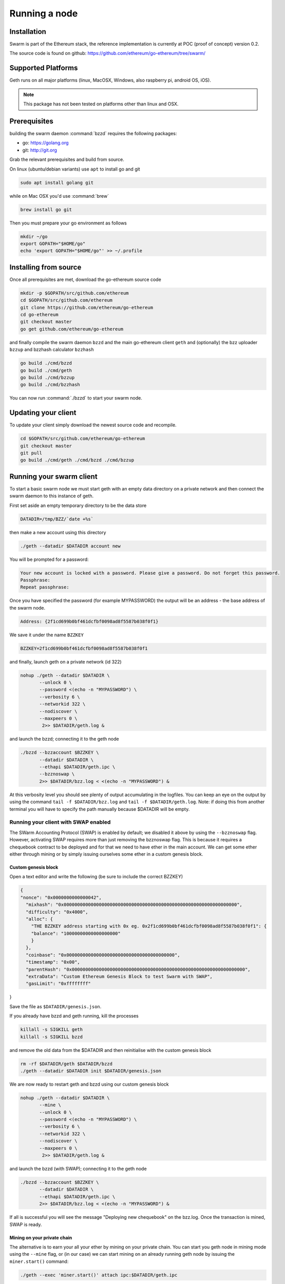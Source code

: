 ********************
Running a node
********************

Installation
=======================
Swarm is part of the Ethereum stack, the reference implementation is currently at POC (proof of concept) version 0.2.

The source code is found on github: https://github.com/ethereum/go-ethereum/tree/swarm/

Supported Platforms
=========================

Geth runs on all major platforms (linux, MacOSX, Windows, also raspberry pi, android OS, iOS).

..  note::
  This package has not been tested on platforms other than linux and OSX.

Prerequisites
================

building the swarm daemon :command:`bzzd` requires the following packages:

* go: https://golang.org
* git: http://git.org


Grab the relevant prerequisites and build from source.

On linux (ubuntu/debian variants) use ``apt`` to install go and git

.. code-block:: none

  sudo apt install golang git

while on Mac OSX you'd use :command:`brew`

.. code-block:: none

    brew install go git

Then you must prepare your go environment as follows

.. code-block:: none

  mkdir ~/go
  export GOPATH="$HOME/go"
  echo 'export GOPATH="$HOME/go"' >> ~/.profile

Installing from source
=======================

Once all prerequisites are met, download the go-ethereum source code

.. code-block:: none

  mkdir -p $GOPATH/src/github.com/ethereum
  cd $GOPATH/src/github.com/ethereum
  git clone https://github.com/ethereum/go-ethereum
  cd go-ethereum
  git checkout master
  go get github.com/ethereum/go-ethereum

and finally compile the swarm daemon ``bzzd`` and the main go-ethereum client ``geth`` and (optionally) the bzz uploader ``bzzup`` and bzzhash calculator ``bzzhash``

.. code-block:: none

  go build ./cmd/bzzd
  go build ./cmd/geth
  go build ./cmd/bzzup
  go build ./cmd/bzzhash


You can now run :command:`./bzzd` to start your swarm node.


Updating your client
=====================

To update your client simply download the newest source code and recompile.

.. code-block:: none

  cd $GOPATH/src/github.com/ethereum/go-ethereum
  git checkout master
  git pull
  go build ./cmd/geth ./cmd/bzzd ./cmd/bzzup


Running your swarm client
===========================

To start a basic swarm node we must start geth with an empty data directory on a private network and then connect the swarm daemon to this instance of geth.

First set aside an empty temporary directory to be the data store

.. code-block:: none

   DATADIR=/tmp/BZZ/`date +%s`

then make a new account using this directory

.. code-block:: none

  ./geth --datadir $DATADIR account new

You will be prompted for a password:

.. code-block:: none

  Your new account is locked with a password. Please give a password. Do not forget this password.
  Passphrase:
  Repeat passphrase:

Once you have specified the password (for example MYPASSWORD) the output will be an address - the base address of the swarm node.

.. code-block:: none

  Address: {2f1cd699b0bf461dcfbf0098ad8f5587b038f0f1}


We save it under the name ``BZZKEY``

.. code-block:: none

  BZZKEY=2f1cd699b0bf461dcfbf0098ad8f5587b038f0f1

and finally, launch geth on a private network (id 322)

.. code-block:: none

  nohup ./geth --datadir $DATADIR \
         --unlock 0 \
         --password <(echo -n "MYPASSWORD") \
         --verbosity 6 \
         --networkid 322 \
         --nodiscover \
         --maxpeers 0 \
          2>> $DATADIR/geth.log &

and launch the bzzd; connecting it to the geth node

.. code-block:: none

  ./bzzd --bzzaccount $BZZKEY \
         --datadir $DATADIR \
         --ethapi $DATADIR/geth.ipc \
         --bzznoswap \
         2>> $DATADIR/bzz.log < <(echo -n "MYPASSWORD") &

At this verbosity level you should see plenty of output accumulating in the logfiles. You can keep an eye on the output by using the command ``tail -f $DATADIR/bzz.log`` and ``tail -f $DATADIR/geth.log``. Note: if doing this from another terminal you will have to specify the path manually because $DATADIR will be empty.

Running your client with SWAP enabled
---------------------------------------

The SWarm Accounting Protocol (SWAP) is enabled by default; we disabled it above by using the ``--bzznoswap`` flag. However, activating SWAP requires more than just removing the bzznoswap flag. This is because it requires a chequebook contract to be deployed and for that we need to have ether in the main account. We can get some ether either through mining or by simply issuing ourselves some ether in a custom genesis block.

Custom genesis block
^^^^^^^^^^^^^^^^^^^^^^

Open a text editor and write the following (be sure to include the correct BZZKEY)

.. code-block:: none

  {
  "nonce": "0x0000000000000042",
    "mixhash": "0x0000000000000000000000000000000000000000000000000000000000000000",
    "difficulty": "0x4000",
    "alloc": {
      "THE BZZKEY address starting with 0x eg. 0x2f1cd699b0bf461dcfbf0098ad8f5587b038f0f1": {
      "balance": "10000000000000000000"
      }
    },
    "coinbase": "0x0000000000000000000000000000000000000000",
    "timestamp": "0x00",
    "parentHash": "0x0000000000000000000000000000000000000000000000000000000000000000",
    "extraData": "Custom Ethereum Genesis Block to test Swarm with SWAP",
    "gasLimit": "0xffffffff"
}

Save the file as ``$DATADIR/genesis.json``.

If you already have bzzd and geth running, kill the processes

.. code-block:: none
  
  killall -s SIGKILL geth
  killall -s SIGKILL bzzd

and remove the old data from the $DATADIR and then reinitialise with the custom genesis block

.. code-block:: none

  rm -rf $DATADIR/geth $DATADIR/bzzd
  ./geth --datadir $DATADIR init $DATADIR/genesis.json

We are now ready to restart geth and bzzd using our custom genesis block

.. code-block:: none

  nohup ./geth --datadir $DATADIR \
         --mine \
         --unlock 0 \
         --password <(echo -n "MYPASSWORD") \
         --verbosity 6 \
         --networkid 322 \
         --nodiscover \
         --maxpeers 0 \
          2>> $DATADIR/geth.log &

and launch the bzzd (with SWAP); connecting it to the geth node

.. code-block:: none

  ./bzzd --bzzaccount $BZZKEY \
         --datadir $DATADIR \
         --ethapi $DATADIR/geth.ipc \
         2>> $DATADIR/bzz.log < <(echo -n "MYPASSWORD") &

If all is successful you will see the message "Deploying new chequebook" on the bzz.log. Once the transaction is mined, SWAP is ready.

Mining on your private chain
^^^^^^^^^^^^^^^^^^^^^^^^^^^^^

The alternative is to earn your all your ether by mining on your private chain.
You can start you geth node in mining mode using the ``--mine`` flag, or (in our case) we can start mining on an already running geth node by issuing the ``miner.start()`` command:

.. code-block:: none
  
  ./geth --exec 'miner.start()' attach ipc:$DATADIR/geth.ipc 

There will be an initial delay while the necessary DAG is generated. You can see the progress in the geth.log file. 
After mining has started, you can see your balance increasing via ``eth.getBalance()``:

.. code-block:: none

  ./geth --exec 'eth.getBalance(eth.coinbase)' attach ipc:$DATADIR/geth.ipc
  # or 
  ./geth --exec 'eth.getBalance(eth.accounts[0])' attach ipc:$DATADIR/geth.ipc


Once the balance is greater than 0 we can restart ``bzzd`` with swap enabled.

.. code-block:: none
  
    killall bzzd
    ./bzzd --bzzaccount $BZZKEY \
         --datadir $DATADIR \
         --ethapi $DATADIR/geth.ipc \
         2>> $DATADIR/bzz.log < <(echo -n "MYPASSWORD") &

Note: without a custom genesis block you will be mining with the default difficulty which may be too high to be practical (depending on your system). You can see the current difficulty with ``admin.nodeInfo``

.. code-block:: none

  ./geth --exec 'admin.nodeInfo' attach ipc:$DATADIR/geth.ipc | grep difficulty


Command line options
========================

The bzzd swarm daemon has the following swarm specific command line options:


``--bzzconfig value``
    Swarm config file path (datadir/bzz)
    The swarm config file is a json encoded format, the setting in there are documented in the following section

``--bzznoswap``
    Swarm SWAP disabled (default false).
    The SWAP (Swarm accounting protocol) is switched on by default in the current release.

``--bzznosync``
    Swarm Syncing disabled (default false)
    This option will be deprecated. It is only for testing.

``--bzzport value``
    Swarm local http api port (default 8500)
    Useful if you run multiple swarm instances and want to expose their own http proxy.

``--bzzaccount value``
    Swarm account key
    The base account that determines the node's swarm base address.
    This address determines which chunks are stored and retrieved at the node and therefore
    must not to be changed across sessions.

``--chequebook value``
    chequebook contract address
    the chequebook contract is automatically deployed on the connected blockchain if it doesn't exist.
    it is recorded in the config file, hence specifying it is rarely needed.


Configuration options
============================

This section lists all the options you can set in the swarm configuration file.

The default location for the swarm configuration file is ``<datadir>/bzzd/bzz-<baseaccount>/config.json``. Thus continuing from the previous section, the configuration file would be

.. code-block:: none

  $DATADIR/bzzd/bzz-$BZZKEY/config.json

It is possible to specify a different config file when launching bzzd by using the `--bzzconfig` flag.

Main parameters
-----------------------

Path  (:file:`<datadir>/bzz-<$BZZKEY>/`)
  swarm data directory

Port (8500)
  port to run the http proxy server

PublicKey
   Public key of your swarm base account


BzzKey
  Swarm node base address (:math:`hash(PublicKey)`). This is used to decide storage based on radius and routing by kademlia.

EnsRoot (0xd344889e0be3e9ef6c26b0f60ef66a32e83c1b69)
    Ethereum Name Service contract address

Storage parameters
-----------------------------

ChunkDbPath (:file:`<datadir>/bzz-<$BZZKEY>/chunks`)
  leveldb directory for persistent storage of chunks


DbCapacity (5000000)
  chunk storage capacity, number of chunks (5M is roughly 20-25GB)


CacheCapacity (5000)
  Number of recent chunks cached in memory


Radius (0)
  Storage Radius: minimum proximity order (number of identical prefix bits of address key) for chunks to warrant storage. Given a storage radius :math:`r` and total number of chunks in the network :math:`n`, the node stores :math:`n*2^{-r}` chunks minimum. If you allow :math:`b` bytes for guaranteed storage and the chunk storage size is :math:`c`, your radius should be set to :math:`int(log_2(nc/b))`


Chunker/bzzhash parameters
-------------------------------


..  index::
   chunker
   bzzhash

Branches (128)
   Number of branches in bzzhash merkle tree. :math:`Branches*ByteSize(Hash)` gives the datasize of chunks.
   This option will be removed in a later release

Hash (SHA3)
   The hash function used by the chunker (base hash algo of bzzhash): SHA3 or SHA256
   This option will be removed in a later release.

Syncronisation parameters
-------------------------------
..  index::
   syncronisation
   smart sync

These parameters are likely to change in POC 0.3

KeyBufferSize (1024)
   In-memory cache for unsynced keys


SyncBufferSize (128)
   In-memory cache for unsynced keys


SyncCacheSize (1024)
   In-memory cache for outgoing deliveries


SyncBatchSize (128)
   Maximum number of unsynced keys sent in one batch


SyncPriorities ([3, 3, 2, 1, 1])
   Array of 5 priorities corresponding to 5 delivery types
   <delivery, propagation, deletion, history, backlog>.
   Specifying a monotonically decreasing list of priorities is highly recommended.

..  index::
   delivery types

SyncModes ([true, true, true, true, false])
   A boolean array specifying confirmation mode ON corresponding to 5 delivery types:
   <delivery, propagation, deletion, history, backlog>.
   Specifying true for a type means all deliveries will be preceeded by a confirmation roundtrip: the hash key is sent first in an unsyncedKeysMsg and delivered only if confirmed in a deliveryRequestMsg.

..  index::
   delivery types
   delivery request message
   unsynced keys message


Hive/Kademlia parameters
---------------------------------
..  index::
   Kademlia

These parameters are likely to change in POC 0.3


CallInterval (1s)
   Time elapsed before attempting to connect to the most needed peer


BucketSize (3)
   Maximum number of active peers in a kademlia proximity bin. If new peer is added, the worst peer in the bin is dropped.


MaxProx (10)
   Highest Proximity order (i.e., Maximum number of identical prefix bits of address key) considered distinct. Given the total number of nodes in the network :math:`N`, MaxProx should be larger than :math:`log_2(N/ProxBinSize)`), safely :math:`log_2(N)`.


ProxBinSize (8)
   Number of most proximate nodes lumped together in the most proximate kademlia bin


KadDbPath (:file:`<datadir>/bzz/bzz-<BZZKEY>/bzz-peers.json`)
   json file path storing the known bzz peers used to bootstrap kademlia table.


SWAP parameters
--------------------

BuyAt (:math:`2*10^{10}` wei)
   highest accepted price per chunk in wei


SellAt (:math:`2*10^{10}` wei)
   offered price per chunk in wei


PayAt (100 chunks)
   Maximum number of chunks served without receiving a cheque. Debt tolerance.


DropAt (10000)
   Maximum number of chunks served without receiving a cheque. Debt tolerance.


AutoCashInterval (:math:`3*10^{11}`, 5 minutes)
   Maximum Time before any outstanding cheques are cashed


AutoCashThreshold (:math:`5*10^{13}`)
   Maximum total amount of uncashed cheques in Wei


AutoDepositInterval (:math:`3*10^{11}`, 5 minutes)
   Maximum time before cheque book is replenished if necessary by sending funds from the baseaccount


AutoDepositThreshold (:math:`5*10^{13}`)
   Minimum balance in Wei required before replenishing the cheque book


AutoDepositBuffer (:math:`10^{14}`)
   Maximum amount of Wei expected as a safety credit buffer on the cheque book


PublicKey (PublicKey(bzzaccount))
   Public key of your swarm base account use


Contract
   Address of the cheque book contract deployed on the Ethereum blockchain. If blank, a new chequebook contract will be deployed.


Beneficiary (Address(PublicKey))
   Ethereum account address serving as beneficiary of incoming cheques


By default, the config file is sought under :file:`<datadir>/bzz/bzz-<$BZZKEY>/config.json`. If this file does not exist at startup, the default config file is created which you can then edit (the directories on the path will be created if necessary). In this case or if ``config.Contract`` is blank (zero address), a new chequebook contract is deployed. Until the contract is confirmed on the blockchain, no outgoing retrieve requests will be allowed.

Setting up SWAP
-------------------------


..  index::
   chequebook
   autodeploy (chequebook contract)


SWAP (Swarm accounting protocol) is the  system that allows fair utilisation of bandwidth (see :ref:`Incentivisation`, esp. :ref:`SWAP -- Swarm Accounting Protocol`).
In order for SWAP to be used, a chequebook contract has to have been deployed. If the chequebook contract does not exist when the client is launched or if the contract specified in the config file is invalid, then the client attempts to autodeploy a chequebook:

    [BZZ] SWAP Deploying new chequebook (owner: 0xe10536..  .5e491)

If you already have a valid chequebook on the blockchain you can just enter it in the config file ``Contract`` field.

..  index::
   chequebook contract address
   Contract, chequebook contract address

You can set a separate account as beneficiary to which the cashed cheque payment for your services are to be credited. Set it on the ``Beneficiary`` field in the config file.

..  index::
   maximum accepted chunk price (``BuyAt``)
   offered chunk price (``BuyAt``)
   SellAt, offered chunk price
   BuyAt, maximum accepted chunk price
   benefieciary (``Beneficiary`` configuration parameter)
   Beneficiary, recipient address for service payments

Autodeployment of the chequebook can fail if the baseaccount has no funds and cannot pay for the transaction. Note that this can also happen if your blockchain is not synchronised. In this case you will see the log message:

..  code-block::
   [BZZ] SWAP unable to deploy new chequebook: unable to send chequebook     creation transaction: Account
    does not exist or account     balance too low..  .retrying in 10s

   [BZZ] SWAP arrangement with <enode://23ae0e62..  ..  ..  8a4c6bc93b7d2aa4fb@195.228.155.76:30301>: purchase from peer disabled; selling to peer disabled)

Since no business is possible here, the connection is idle until at least one party has a contract. In fact, this is only enabled for a test phase.
If we are not allowed to purchase chunks, then no outgoing requests are allowed. If we still try to download content that we dont have locally, the request will fail (unless we have credit with other peers).

..  code-block::
    [BZZ] netStore.startSearch: unable to send retrieveRequest to peer [<addr>]: [SWAP] <enode://23ae0e62..  ..  ..  8a4c6bc93b7d2aa4fb@195.228.155.76:30301> we cannot have debt (unable to buy)

Once one of the nodes has funds (say after mining a bit), and also someone on the network is mining, then the autodeployment will eventually succeed:

..  code-block::
    [CHEQUEBOOK] chequebook deployed at 0x77de9813e52e3a..  .c8835ea7 (owner: 0xe10536ae628f7d6e319435ef9b429dcdc085e491)
    [CHEQUEBOOK] new chequebook initialised from 0x77de9813e52e3a..  .c8835ea7 (owner: 0xe10536ae628f7d6e319435ef9b429dcdc085e491)
    [BZZ] SWAP auto deposit ON for 0xe10536 -> 0x77de98: interval = 5m0s, threshold = 50000000000000, buffer = 100000000000000)
    [BZZ] Swarm: new chequebook set: saving config file, resetting all connections in the hive
    [KΛÐ]: remove node enode://23ae0e6..  .aa4fb@195.228.155.76:30301 from table

Once the node deployed a new chequebook, its address is set in the config file and all connections are reset with the new conditions. Purchase in one direction should be enabled. The logs from the point of view of the peer with no valid chequebook:


..  code-block::
    [CHEQUEBOOK] initialised inbox (0x9585..  .3bceee6c -> 0xa5df94be..  .bbef1e5) expected signer: 041e18592..  ..  ..  702cf5e73cf8d618
    [SWAP] <enode://23ae0e62..  ..  ..  8a4c6bc93b7d2aa4fb@195.228.155.76:30301>    set autocash to every 5m0s, max uncashed limit: 50000000000000
    [SWAP] <enode://23ae0e62..  ..  ..  8a4c6bc93b7d2aa4fb@195.228.155.76:30301>    autodeposit off (not buying)
    [SWAP] <enode://23ae0e62..  ..  ..  8a4c6bc93b7d2aa4fb@195.228.155.76:30301>    remote profile set: pay at: 100, drop at: 10000,    buy at: 20000000000, sell at: 20000000000
    [BZZ] SWAP arrangement with <enode://23ae0e62..  ..  ..  8a4c6bc93b7d2aa4fb@195.228.155.76:30301>: purchase from peer disabled;   selling to peer enabled at 20000000000 wei/chunk)


..  index:: autodeposit

Depending on autodeposit settings, the chequebook will be regularly replenished:

..  code-block::
  [BZZ] SWAP auto deposit ON for 0x6d2c5b -> 0xefbb0c:
   interval = 5m0s, threshold = 50000000000000,
   buffer = 100000000000000)
   deposited 100000000000000 wei to chequebook (0xefbb0c0..  .16dea,  balance: 100000000000000, target: 100000000000000)


The peer with no chequebook (yet) should not be allowed to download and thus retrieve requests will not go out.
The other peer however is able to pay, therefore this other peer can retrieve chunks from the first peer and pay for them. This in turn puts the first peer in positive, which they can then use both to (auto)deploy their own chequebook and to pay for retrieving data as well. If they do not deploy a chequebook for whatever reason, they can use their balance to pay for retrieving data, but only down to 0 balance; after that no more requests are allowed to go out. Again you will see:


..  code-block::
   [BZZ] netStore.startSearch: unable to send retrieveRequest to peer [aff89da0c6...623e5671c01]: [SWAP]  <enode://23ae0e62...8a4c6bc93b7d2aa4fb@195.228.155.76:30301> we cannot have debt (unable to buy)

If a peer without a chequebook tries to send requests without paying, then the remote peer (who can see that they have no chequebook contract) interprets this as adverserial behaviour resulting in the peer being dropped.

Following on in this example, we start mining and then restart the node. The second chequebook autodeploys, the peers sync their chains and reconnect and then if all goes smoothly the logs will show something like:

..  code-block::
    initialised inbox (0x95850c6..  .bceee6c -> 0xa5df94b..  .bef1e5) expected signer: 041e185925bb..  ..  ..  702cf5e73cf8d618
    [SWAP] <enode://23ae0e62..  ..  ..  8a4c6bc93b7d2aa4fb@195.228.155.76:30301> set autocash to every 5m0s, max uncashed limit: 50000000000000
    [SWAP] <enode://23ae0e62..  ..  ..  8a4c6bc93b7d2aa4fb@195.228.155.76:30301> set autodeposit to every 5m0s, pay at: 50000000000000, buffer: 100000000000000
    [SWAP] <enode://23ae0e62..  ..  ..  8a4c6bc93b7d2aa4fb@195.228.155.76:30301> remote profile set: pay at: 100, drop at: 10000, buy at: 20000000000, sell at: 20000000000
    [SWAP] <enode://23ae0e62..  ..  ..  8a4c6bc93b7d2aa4fb@195.228.155.76:30301> remote profile set: pay at: 100, drop at: 10000, buy at: 20000000000, sell at: 20000000000
    [BZZ] SWAP arrangement with <node://23ae0e62...8a4c6bc93b7d2aa4fb@195.228.155.76:30301>: purchase from peer enabled at 20000000000 wei/chunk; selling to peer enabled at 20000000000 wei/chunk)

As part of normal operation, after a peer reaches a balance of ``PayAt`` (number of chunks), a cheque payment is sent via the protocol. Logs on the receiving end:

..  code-block::
    [CHEQUEBOOK] verify cheque: contract: 0x95850..  .eee6c, beneficiary: 0xe10536ae628..  .cdc085e491, amount: 868020000000000,signature: a7d52dc744b8..  ..  ..  f1fe2001 - sum: 866020000000000
    [CHEQUEBOOK] received cheque of 2000000000000 wei in inbox (0x95850..  .eee6c, uncashed: 42000000000000)


..  index:: autocash, cheque

The cheque is verified. If uncashed cheques have an outstanding balance of more than ``AutoCashThreshold``, the last cheque (with a cumulative amount) is cashed. This is done by sending a transaction containing the cheque to the remote peer's cheuebook contract. Therefore in order to cash a payment, your sender account (baseaddress) needs to have funds and the network should be mining.

..  code-block::
   [CHEQUEBOOK] cashing cheque (total: 104000000000000) on chequebook (0x95850c6..  .eee6c) sending to 0xa5df94be..  .e5aaz

For further fine tuning of SWAP, see :ref:`SWAP parameters1.

..  index::
   AutoDepositBuffer, credit buffer
   AutoCashThreshold, autocash threshold
   AutoDepositThreshold: autodeposit threshold
   AutoCashInterval, autocash interval
   AutoCashBuffer, autocash target credit buffer


